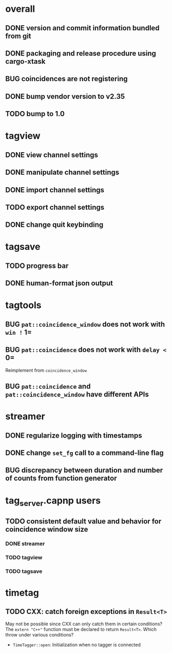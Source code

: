 * overall
** DONE version and commit information bundled from git
** DONE packaging and release procedure using cargo-xtask
** BUG coincidences are not registering
** DONE bump vendor version to v2.35
** TODO bump to 1.0
* tagview
** DONE view channel settings
** DONE manipulate channel settings
** DONE import channel settings
** TODO export channel settings
** DONE change quit keybinding
* tagsave
** TODO progress bar
** DONE human-format json output
* tagtools
** BUG ~pat::coincidence_window~ does not work with =win != 1=
** BUG ~pat::coincidence~ does not work with =delay <= 0=
Reimplement from ~coincidence_window~
** BUG ~pat::coincidence~ and ~pat::coincidence_window~ have different APIs
* streamer
** DONE regularize logging with timestamps
** DONE change =set_fg= call to a command-line flag
** BUG discrepancy between duration and number of counts from function generator
* tag_server.capnp users
** TODO consistent default value and behavior for coincidence window size
*** DONE streamer
*** TODO tagview
*** TODO tagsave
* timetag
** TODO CXX: catch foreign exceptions in =Result<T>=
May not be possible since CXX can only catch them in certain conditions?
The ~extern "C++"~ function must be declared to return =Result<T>=.
Which throw under various conditions?
- ~TimeTagger::open~: Initialization when no tagger is connected